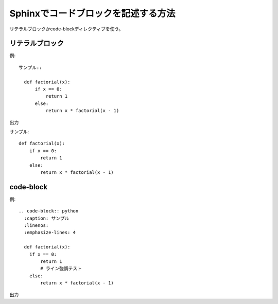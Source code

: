 Sphinxでコードブロックを記述する方法
========================================

| リテラルブロックかcode-blockディレクティブを使う。

リテラルブロック
-----------------------------------

例::

  サンプル::

    def factorial(x):
        if x == 0:
            return 1
        else:
            return x * factorial(x - 1)

出力

サンプル::

  def factorial(x):
      if x == 0:
          return 1
      else:
          return x * factorial(x - 1)


code-block
-----------------------------------

例::

  .. code-block:: python
    :caption: サンプル
    :linenos:
    :emphasize-lines: 4
    
    def factorial(x):
      if x == 0:
          return 1
          # ライン強調テスト
      else:
          return x * factorial(x - 1)

出力

.. code-block:: python
  :caption: サンプル
  :linenos:
  :emphasize-lines: 4
  
  def factorial(x):
    if x == 0:
        return 1
        # 強調
    else:
        return x * factorial(x - 1)

